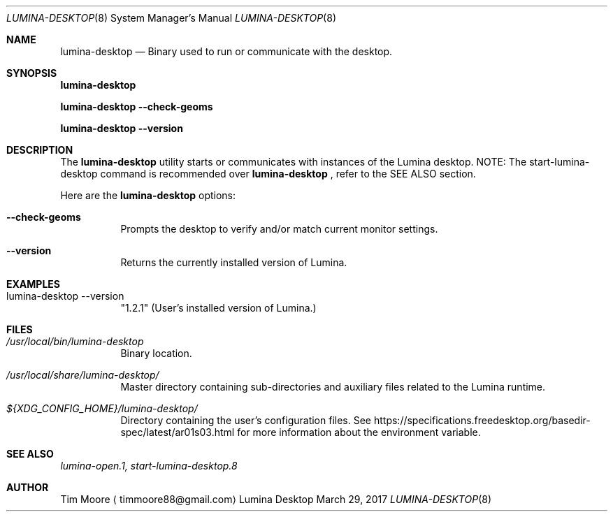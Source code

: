 .Dd March 29, 2017
.Dt LUMINA-DESKTOP 8
.Os Lumina Desktop Environment
.\"-------------------------------------------------------------------
.Sh NAME
.Nm lumina-desktop
.Nd Binary used to run or communicate with the desktop.
.\"-------------------------------------------------------------------
.Sh SYNOPSIS
.Cm lumina-desktop
.Pp
.Cm lumina-desktop --check-geoms
.Pp
.Cm lumina-desktop --version
.\"-------------------------------------------------------------------
.Sh DESCRIPTION
The
.Nm
utility starts or communicates with instances of the Lumina desktop. 
NOTE: The start-lumina-desktop command is recommended over
.Nm
, refer to the SEE ALSO section.
.Pp
Here are the
.Nm
options:
.Pp
.Bl -tag -width indent
.It Fl -check-geoms
Prompts the desktop to verify and/or match current monitor settings.
.It Fl -version
Returns the currently installed version of Lumina.
.El
.\"-------------------------------------------------------------------
.Sh EXAMPLES
.Bl -tag -width indent
.Pp
.It lumina-desktop --version
"1.2.1" (User's installed version of Lumina.)
.El
.\"-------------------------------------------------------------------
.Sh FILES
.Bl -tag -width indent
.It Pa /usr/local/bin/lumina-desktop
Binary location.
.It Pa /usr/local/share/lumina-desktop/
Master directory containing sub-directories and auxiliary files 
related to the Lumina runtime.
.It Pa ${XDG_CONFIG_HOME}/lumina-desktop/
Directory containing the user's configuration files. See
https://specifications.freedesktop.org/basedir-spec/latest/ar01s03.html 
for more information about the environment variable.
.El
.\"-------------------------------------------------------------------
.Sh SEE ALSO
.Xr lumina-open.1,
.Xr start-lumina-desktop.8
.\"-------------------------------------------------------------------
.Sh AUTHOR
.An Tim Moore
.Aq timmoore88@gmail.com
